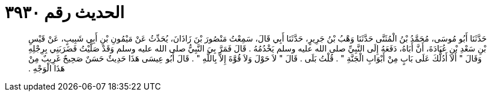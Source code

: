 
= الحديث رقم ٣٩٣٠

[quote.hadith]
حَدَّثَنَا أَبُو مُوسَى، مُحَمَّدُ بْنُ الْمُثَنَّى حَدَّثَنَا وَهْبُ بْنُ جَرِيرٍ، حَدَّثَنَا أَبِي قَالَ، سَمِعْتُ مَنْصُورَ بْنَ زَاذَانَ، يُحَدِّثُ عَنْ مَيْمُونِ بْنِ أَبِي شَبِيبٍ، عَنْ قَيْسِ بْنِ سَعْدِ بْنِ عُبَادَةَ، أَنَّ أَبَاهُ، دَفَعَهُ إِلَى النَّبِيِّ صلى الله عليه وسلم يَخْدُمُهُ ‏.‏ قَالَ فَمَرَّ بِيَ النَّبِيُّ صلى الله عليه وسلم وَقَدْ صَلَّيْتُ فَضَرَبَنِي بِرِجْلِهِ وَقَالَ ‏"‏ أَلاَ أَدُلُّكَ عَلَى بَابٍ مِنْ أَبْوَابِ الْجَنَّةِ ‏"‏ ‏.‏ قُلْتُ بَلَى ‏.‏ قَالَ ‏"‏ لاَ حَوْلَ وَلاَ قُوَّةَ إِلاَّ بِاللَّهِ ‏"‏ ‏.‏ قَالَ أَبُو عِيسَى هَذَا حَدِيثٌ حَسَنٌ صَحِيحٌ غَرِيبٌ مِنْ هَذَا الْوَجْهِ ‏.‏